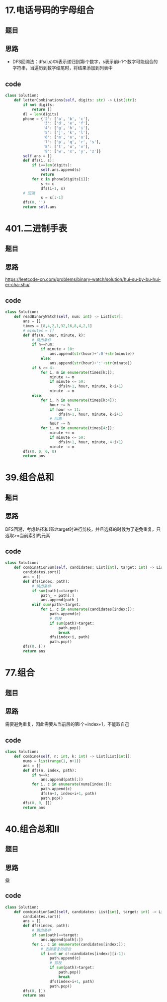 * 17.电话号码的字母组合
** 题目
#+DOWNLOADED: file:/var/folders/73/53s3wczx1l32608prn_fdgrm0000gn/T/TemporaryItems/（screencaptureui正在存储文稿，已完成54）/截屏2020-07-13 下午9.10.47.png @ 2020-07-13 21:10:50
[[file:Screen-Pictures/17.%E7%94%B5%E8%AF%9D%E5%8F%B7%E7%A0%81%E7%9A%84%E5%AD%97%E6%AF%8D%E7%BB%84%E5%90%88/2020-07-13_21-10-50_%E6%88%AA%E5%B1%8F2020-07-13%20%E4%B8%8B%E5%8D%889.10.47.png]]
** 思路
+ DFS回溯法：dfs(i,s)中i表示递归到第i个数字，s表示前i-1个数字可能组合的字符串，当遍历到数字结尾时，将结果添加到列表中
** code
 #+BEGIN_SRC python
class Solution:
    def letterCombinations(self, digits: str) -> List[str]:
        if not digits:
            return []
        dl = len(digits)
        phone = {'2': ['a', 'b', 'c'],
                 '3': ['d', 'e', 'f'],
                 '4': ['g', 'h', 'i'],
                 '5': ['j', 'k', 'l'],
                 '6': ['m', 'n', 'o'],
                 '7': ['p', 'q', 'r', 's'],
                 '8': ['t', 'u', 'v'],
                 '9': ['w', 'x', 'y', 'z']}
        self.ans = []
        def dfs(i, s):
            if i==len(digits):
                self.ans.append(s)
                return
            for c in phone[digits[i]]:
                s += c
                dfs(i+1, s)
		# 回溯
                s = s[:-1]
        dfs(0, '')
        return self.ans
 #+END_SRC
* 401.二进制手表
** 题目
#+DOWNLOADED: file:/var/folders/73/53s3wczx1l32608prn_fdgrm0000gn/T/TemporaryItems/（screencaptureui正在存储文稿，已完成58）/截屏2020-07-14 下午2.59.23.png @ 2020-07-14 14:59:24
[[file:Screen-Pictures/401.%E4%BA%8C%E8%BF%9B%E5%88%B6%E6%89%8B%E8%A1%A8/2020-07-14_14-59-24_%E6%88%AA%E5%B1%8F2020-07-14%20%E4%B8%8B%E5%8D%882.59.23.png]]
** 思路
[[https://leetcode-cn.com/problems/binary-watch/solution/hui-su-by-bu-hui-er-cha-shu/]]
** code
#+BEGIN_SRC python
class Solution:
    def readBinaryWatch(self, num: int) -> List[str]:
        ans = []
        times = [8,4,2,1,32,16,8,4,2,1]
        # minutes = []
        def dfs(n, hour, minute, k):
            # 跳出条件
            if n==num:
                if minute < 10:
                    ans.append(str(hour)+':0'+str(minute))
                else:
                    ans.append(str(hour)+':'+str(minute))
            if k >= 4:
                for i, m in enumerate(times[k:]):
                    minute += m
                    if minute <= 59:
                        dfs(n+1, hour, minute, k+i+1)
                    minute -= m
            else:
                for i, h in enumerate(times[k:4]):
                    hour += h
                    if hour <= 11:
                        dfs(n+1, hour, minute, k+i+1)
                    # 回溯
                    hour -= h
                for i, m in enumerate(times[4:]):
                    minute += m
                    if minute <= 59:
                        dfs(n+1, hour, minute, 4+i+1)
                    minute -= m
        dfs(0, 0, 0, 0)
        return ans
#+END_SRC
* 39.组合总和
** 题目
 #+DOWNLOADED: file:/var/folders/73/53s3wczx1l32608prn_fdgrm0000gn/T/TemporaryItems/（screencaptureui正在存储文稿，已完成59）/截屏2020-07-14 下午4.23.06.png @ 2020-07-14 16:23:09
 [[file:Screen-Pictures/401.%E4%BA%8C%E8%BF%9B%E5%88%B6%E6%89%8B%E8%A1%A8/2020-07-14_16-23-09_%E6%88%AA%E5%B1%8F2020-07-14%20%E4%B8%8B%E5%8D%884.23.06.png]]
** 思路
DFS回溯，考虑路径和超过target时进行剪枝，并且选择的时候为了避免重复，只选取>=当前索引的元素
** code
#+BEGIN_SRC python
class Solution:
    def combinationSum(self, candidates: List[int], target: int) -> List[List[int]]:
        candidates.sort()
        ans = []
        def dfs(index, path):
            # 跳出条件
            if sum(path)==target:
                path_ = path[:]
                ans.append(path_)
            elif sum(path)<target:
                for i, c in enumerate(candidates[index:]):
                    path.append(c)
                    # 剪枝
                    if sum(path)>target:
                        path.pop()
                        break
                    dfs(index+i, path)
                    path.pop()
        dfs(0, [])
        return ans
#+END_SRC
* 77.组合
** 题目
#+DOWNLOADED: file:/var/folders/73/53s3wczx1l32608prn_fdgrm0000gn/T/TemporaryItems/（screencaptureui正在存储文稿，已完成61）/截屏2020-07-14 下午4.53.56.png @ 2020-07-14 16:53:58
[[file:Screen-Pictures/77.%E7%BB%84%E5%90%88/2020-07-14_16-53-58_%E6%88%AA%E5%B1%8F2020-07-14%20%E4%B8%8B%E5%8D%884.53.56.png]]
** 思路
需要避免重复，因此需要从当前层的第i个+index+1，不能取自己
** code
#+BEGIN_SRC python
class Solution:
    def combine(self, n: int, k: int) -> List[List[int]]:
        nums = list(range(1, n+1))
        ans = []
        def dfs(n, index, path):
            if n==k:
                ans.append(path[:])
            for i, c in enumerate(nums[index:]):
                path.append(c)
                dfs(n+1, index+i+1, path)
                path.pop()
        dfs(0, 0, [])
        return ans
#+END_SRC
* 40.组合总和II
** 题目
#+DOWNLOADED: file:/var/folders/73/53s3wczx1l32608prn_fdgrm0000gn/T/TemporaryItems/（screencaptureui正在存储文稿，已完成62）/截屏2020-07-14 下午11.21.20.png @ 2020-07-14 23:21:22
[[file:Screen-Pictures/40.%E7%BB%84%E5%90%88%E6%80%BB%E5%92%8CII/2020-07-14_23-21-22_%E6%88%AA%E5%B1%8F2020-07-14%20%E4%B8%8B%E5%8D%8811.21.20.png]]
** 思路
[[https://leetcode-cn.com/problems/combination-sum-ii/solution/hui-su-jian-zhi-by-bu-hui-er-cha-shu/][😄]]
** code
#+BEGIN_SRC python
class Solution:
    def combinationSum2(self, candidates: List[int], target: int) -> List[List[int]]:
        candidates.sort()
        ans = []
        def dfs(index, path):
            # 跳出条件
            if sum(path)==target:
                ans.append(path[:])
            for i, c in enumerate(candidates[index:]):
                # 去除重复的组合
                if i==0 or c!=candidates[index:][i-1]:
                    path.append(c)
                    # 剪枝
                    if sum(path)>target:
                        path.pop()
                        break
                    dfs(index+i+1, path)
                    path.pop()
        dfs(0, [])
        return ans
#+END_SRC

